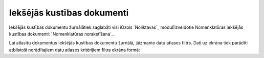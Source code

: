 .. 4455 ===============================Iekšējās kustības dokumenti=============================== 


Iekšējās kustības dokumentu žurnālātiek saglabāti visi iOzols
`Noliktavas`_ modulīizveidotie Nomenklatūras iekšējās kustības
dokumenti: `Nomenklatūras norakstīšana`_.

Lai atlasītu dokumentus Iekšējās kustības dokumentu žurnālā, jāizmanto
datu atlases filtrs. Dati uz ekrāna tiek parādīti atbilstoši
norādītajiem datu atlases kritērijiem filtra ekrāna formā:







 